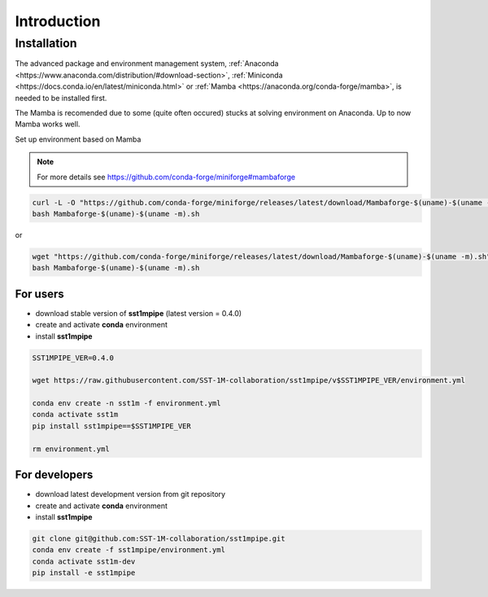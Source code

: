 .. _introduction:

Introduction
============

Installation
------------

The advanced package and environment management system, :ref:`Anaconda <https://www.anaconda.com/distribution/#download-section>`, :ref:`Miniconda <https://docs.conda.io/en/latest/miniconda.html>` or :ref:`Mamba <https://anaconda.org/conda-forge/mamba>`, is needed to be installed first.

The Mamba is recomended due to some (quite often occured) stucks at solving environment on Anaconda. Up to now Mamba works well.

Set up environment based on Mamba 

.. note::

    For more details see https://github.com/conda-forge/miniforge#mambaforge

.. code-block:: console

    curl -L -O "https://github.com/conda-forge/miniforge/releases/latest/download/Mambaforge-$(uname)-$(uname -m).sh"
    bash Mambaforge-$(uname)-$(uname -m).sh

or

.. code-block:: console

    wget "https://github.com/conda-forge/miniforge/releases/latest/download/Mambaforge-$(uname)-$(uname -m).sh"
    bash Mambaforge-$(uname)-$(uname -m).sh

For users
~~~~~~~~~

- download stable version of **sst1mpipe** (latest version = 0.4.0)
- create and activate **conda** environment
- install **sst1mpipe**

.. code-block:: console

    SST1MPIPE_VER=0.4.0

    wget https://raw.githubusercontent.com/SST-1M-collaboration/sst1mpipe/v$SST1MPIPE_VER/environment.yml

    conda env create -n sst1m -f environment.yml
    conda activate sst1m
    pip install sst1mpipe==$SST1MPIPE_VER

    rm environment.yml


For developers
~~~~~~~~~~~~~~

- download latest development version from git repository
- create and activate **conda** environment
- install **sst1mpipe**

.. code-block:: console
    
    git clone git@github.com:SST-1M-collaboration/sst1mpipe.git
    conda env create -f sst1mpipe/environment.yml
    conda activate sst1m-dev
    pip install -e sst1mpipe